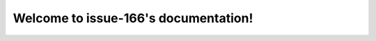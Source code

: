 .. issue-166 documentation master file, created by
   sphinx-quickstart on Fri Jan  8 16:15:34 2021.
   You can adapt this file completely to your liking, but it should at least
   contain the root `toctree` directive.

Welcome to issue-166's documentation!
=====================================

.. needlist::
